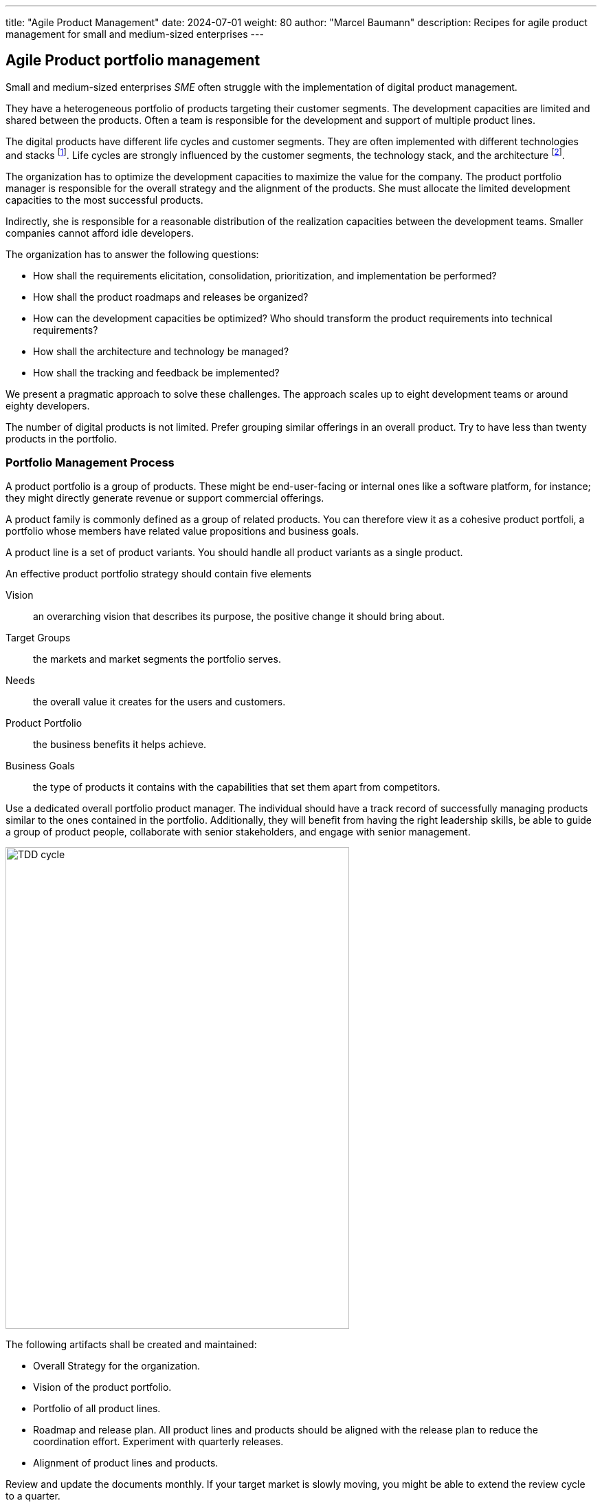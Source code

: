 ---
title: "Agile Product Management"
date: 2024-07-01
weight: 80
author: "Marcel Baumann"
description: Recipes for agile product management for small and medium-sized enterprises
---

== Agile Product portfolio management
:toc:

Small and medium-sized enterprises _SME_ often struggle with the implementation of digital product management.

They have a heterogeneous portfolio of products targeting their customer segments.
The development capacities are limited and shared between the products.
Often a team is responsible for the development and support of multiple product lines.

The digital products have different life cycles and customer segments.
They are often implemented with different technologies and stacks
footnote:[I recommend strongly limiting the number of technology stacks to one or two stacks.
The size of the development department is, in general, so small that professional level can seldom be guaranteed for multiple development stacks.].
Life cycles are strongly influenced by the customer segments, the technology stack, and the architecture
footnote:[The modern world is a more dangerous world.
Companies should neutralize known security flaws in a matter of days.
This is an ethical and legal compliance requirement.].

The organization has to optimize the development capacities to maximize the value for the company.
The product portfolio manager is responsible for the overall strategy and the alignment of the products.
She must allocate the limited development capacities to the most successful products.

Indirectly, she is responsible for a reasonable distribution of the realization capacities between the development teams.
Smaller companies cannot afford idle developers.

The organization has to answer the following questions:

* How shall the requirements elicitation, consolidation, prioritization, and implementation be performed?
* How shall the product roadmaps and releases be organized?
* How can the development capacities be optimized?
Who should transform the product requirements into technical requirements?
* How shall the architecture and technology be managed?
* How shall the tracking and feedback be implemented?

We present a pragmatic approach to solve these challenges.
The approach scales up to eight development teams or around eighty developers.

The number of digital products is not limited.
Prefer grouping similar offerings in an overall product.
Try to have less than twenty products in the portfolio.

=== Portfolio Management Process

A product portfolio is a group of products.
These might be end-user-facing or internal ones like a software platform, for instance; they might directly generate revenue or support commercial offerings.

A product family is commonly defined as a group of related products.
You can therefore view it as a cohesive product portfoli, a portfolio whose members have related value propositions and business goals.

A product line is a set of product variants.
You should handle all product variants as a single product.

An effective product portfolio strategy should contain five elements

Vision:: an overarching vision that describes its purpose, the positive change it should bring about.
Target Groups:: the markets and market segments the portfolio serves.
Needs:: the overall value it creates for the users and customers.
Product Portfolio:: the business benefits it helps achieve.
Business Goals:: the type of products it contains with the capabilities that set them apart from competitors.

Use a dedicated overall portfolio product manager.
The individual should have a track record of successfully managing products similar to the ones contained in the portfolio.
Additionally, they will benefit from having the right leadership skills, be able to guide a group of product people, collaborate with senior stakeholders, and engage with senior management.

image::apm-product-portfolio-team.png[TDD cycle,500,700,role="text-center"]

The following artifacts shall be created and maintained:

* Overall Strategy for the organization.
* Vision of the product portfolio.
* Portfolio of all product lines.
* Roadmap and release plan.
All product lines and products should be aligned with the release plan to reduce the coordination effort.
Experiment with quarterly releases.
* Alignment of product lines and products.

Review and update the documents monthly.
If your target market is slowly moving, you might be able to extend the review cycle to a quarter.

image::apm-strategy-stack.png[TDD cycle,500,700,role="text-center"]

==== Requirements Gathering and Refinement

Each product has a product manager responsible for the requirement gathering.
A product manager can be charge of multiple products.

The product manager is responsible for:

* The vision of the product
* The roadmap of the product
* The release plan of the product
* The product line backlog as a set of epics and features

[plantuml,bus-core-uml,svg]
....
@startuml

Rectangle "Product Line 1" {
    actor "Product Manager 1" as PM1
    usecase "Vision Product1" as V1
    usecase "Roadmap Product 1" as RM1
    usecase "Release Plan Product 1" as RP1
    usecase "Features Product 1" as FP1
    PM1 --> V1
    PM1 --> RM1
    PM1 --> RP1
    PM1 --> FP1
}

Rectangle "Product Line 2" {
    actor "Product Manager 2" as PM2
    usecase "Vision Product2" as V2
    usecase "Roadmap Product 2" as RM2
    usecase "Release Plan Product 2" as RP2
    usecase "Features Product 2" as FP2
    PM2 --> V2
    PM2 --> RM2
    PM2 --> RP2
    PM2 --> FP2
}

Rectangle "Portfolio" {
    actor "Porfolio Manager" as PM #line.bold
    usecase "Portfolio Roadmap" as RM
    usecase "Portfolio Release Plan" as RP
    usecase "Portfolio Backlog" as FP
    PM --> RM
    PM --> RP
    PM --> FP
}

RM1 ..> RM
RP1 ..> RP
FP1 ..> FP

RM2 ..> RM
RP2 ..> RP
FP2 ..> FP

rectangle "Development Team" {
    actor "Product Owner Proxy" as POP
    usecase "Technical Requirements Stack 1" as TR1
    usecase "Technical Requirements Stack 2" as TR2
    usecase "Technical Requirements Stack 3" as TR3

    POP --> TR1
    POP --> TR2
    POP --> TR3
}

FP ..> TR1
FP ..> TR2
FP ..> TR3

@enduml
....

[TIP]
====
Try to create customer journeys for each product.
Invest time in the user interface design.

Stop solely collecting requirements.
Invest effort in understanding the customer needs and the customer journey.
====

Each feature shall be associated with a tentative release date.

All these features are added to the organization product backlog.
Once a month, the organization product owner consolidates the individual product backlogs into the organization product backlog.
The consolidation is a collaborative effort between the organization product owner and the product managers.

The roadmap and release plan are synchronized with the organization portfolio roadmap and release plan.
These documents should be reviewed quaterly.

==== Consolidation in a product backlog

The organization product owner is responsible for the consolidation of the individual product items.

image::apm-strategy-stack-and-ownership.png[TDD cycle,500,700,role="text-center"]

==== Prioritization

* Roadmap
* Release Plan
* Customer Journey

== Refinement and Implementation

* Feature teams vs component teams, product owner as technical requirements engineer and coordinaator
* Product Owner proxy and requirement engineer

The architect shall be involved in the refinement of the technical requirements.

Ideally, a user interface specialist should be involved in the refinement of the user stories.

[NOTE]
====
The architect is responsible for the overall architecture and technology decisions.
She should influence the technical requirements to ensure that the overall architecture is not compromised.

An evolvable architecture is a key success factor for digital products and has life cycles of more than five years.

The most frequent flaw of digital products is the lack of high-quality user interfaces.
====

=== Architecture and Technology

* Technical Stacks and architecture
* Technical debt management
* Overall software architecture
* DevOps and SecDevOps

== Tracking and Feedback

* Tracking of efforts for feedback
* Traceability between backlog item, features and epics
* Effort at backlog item level

== Tools

* Tooling
* Requirements Engineering
* Roadmap and release planning
* Backlog Management

Effort and progress tracking DevOps SecDevOps

representative for each product Each product has a life cycle and customer segments.
portfolio products owner responsible for all products in a release train The portofolio optimizes long tem value for the company.
The product owner provides a vision, roadmap and release plan.
The products should be prioritized.
Each product has a different priority A portfolio technical architect should optimize the used technology stacks to maximize value for the company.
In smaller development departments, the number of stacks should be minimized.
Otherwise the level of the development teams would be average.
development teams Cross-functional feature teams are ideal Technology or component teams are often the reality.
A technical product owner can over the work of the IT requirements engineer.
She translate a feature requirements into a set of components backlog items a specific team should implement.
The team product owner is responsible to provide treacability between portofolio requirements and technical requirements.
Technical work packages implementation efforts should be tracked to provide information about the implementation costs of a feature.

No matter, which option you choose, it would be a bad idea if a single person made all portfolio decisions on their own.
This would waste the knowledge and creativity of the people working on the individual products.
What’s more, it might cause poor alignment and weak buy-in.
I therefore recommend a collaborative approach that involves the following individuals:
The product portfolio manager (who might be the head of product); The individuals managing the products contained in the portfolio; Development team reps which might include a UX designer (for end-user-facing products), an architect/programmer, and a tester/QA engineer.
Key stakeholders, for example, a sales rep, marketer, and customer support team member.

Epic -> Feature -> PBI (Story) -> Task Issue should be a PBI or a bug

Feature:: A Feature represents solution functionality that delivers business value, fulfills a stakeholder need, and is sized to be delivered by an Agile Release Train within a PI.

Big Software product companies often try Quaterly releases of products Yearly releases and quaterly updates

Four Artefacts At the heart of the model in figure 1 are four artefacts: the product vision, the product strategy, the product roadmap, and the product backlog.

The product vision describes the product’s purpose, the ultimate reason for creating it, and the positive change it should bring about.
You can think of the vision as the product’s true north that guides and aligns everyone involved in achieving product success.
This includes the stakeholders, the management sponsor, and development teams.
A sample vision might be “help people eat healthily,” assuming that you want to offer a product that helps people improve their eating habits and take advantage of the related benefits.

The product strategy communicates the approach chosen to realise the vision and to make the product successful.
Coming up with a strategy requires you to make four important choices:
Selecting the needs the product should address, for example, reducing the risk of developing type-2 diabetes to stay with the health-eating example introduced above.
Determining the market or market segment—the users and customers who should benefit from the product, for instance, “middle-aged men with unhealthy eating habits who are at risk of developing type-2 diabetes.” Choosing standout features that set the product apart from competing offerings.
These might include “measure and record sugar levels in food,” “analyse eating habits and make individualised recommendations,” and “seamlessly integrate with leading smart scales.” Setting realistic business goals that describe the benefits the product will create for the company developing and providing it.
These may include financial goals like a revenue target as well as acquiring new knowledge and developing the brand.

Making these choices requires you to say no to ideas and suggestions.
For instance, not addressing teenagers with an eating disorder, at least for now.
While this can be tough, it is a necessary part of strategic decision-making.
A product that tries to please everyone risks not doing a good job for anybody.
A new or significantly changed strategy must be validated to maximise the chances of achieving product success.
This is best done by systematically addressing its biggest assumptions and risks in an iterative fashion, as figure 2 shows.

While I have described the connections between the layers top-down, changes in a lower layer can trigger adaptations in a higher one.
Say that the portfolio strategy turns out to be wrong, then this may require changing the business strategy.
To put it differently, the relations between the layers are bidirectional

Business Strategy Product Portfolio Strategy Product Strategy Technology Strategy

Product Roadmap Technology Roadmap

bibliography]
== Links

- [[[product-owner-formation, 1]]] link:{ref-tangly-blog-url}/blog/2021/product-owner-formation/
- [[[digital-product-manager, 2]]] link:{ref-tangly-blog-url}2022/digital-product-manager/
- [[[six-levers-product-development, 3]]] link:{ref-tangly-blog-url}blog/2018/six-levers-for-better-agile-product-development/

== References

bibitem:[how-to-lead-product-management]
bibitem:[strategize]
bibitem:[agile-product-management]
bibitem:[start-with-why]
bibitem:[user-story-mapping]
bibitem:[professional-product-owner]
bibitem:[project-to-product]

bibitem:[building-evolutionary-architectures-2nd]
bibitem:[devops-handbook]
bibitem:[working-effectively-with-legacy-code]
